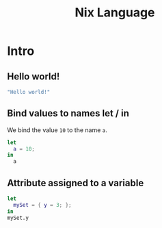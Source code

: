 #+title: Nix Language
#+PROPERTY: header-args :results output :exports both

* Intro
** Hello world!
#+begin_src nix
"Hello world!"
#+end_src

#+RESULTS:
: "Hello world!"

** Bind values to names let / in
We bind the value ~10~ to the name ~a~.
#+begin_src nix
let
  a = 10;
in
  a
#+end_src

#+RESULTS:
: 10

** Attribute assigned to a variable
#+begin_src nix
let
  mySet = { y = 3; };
in
mySet.y
#+end_src

#+RESULTS:
: 3
